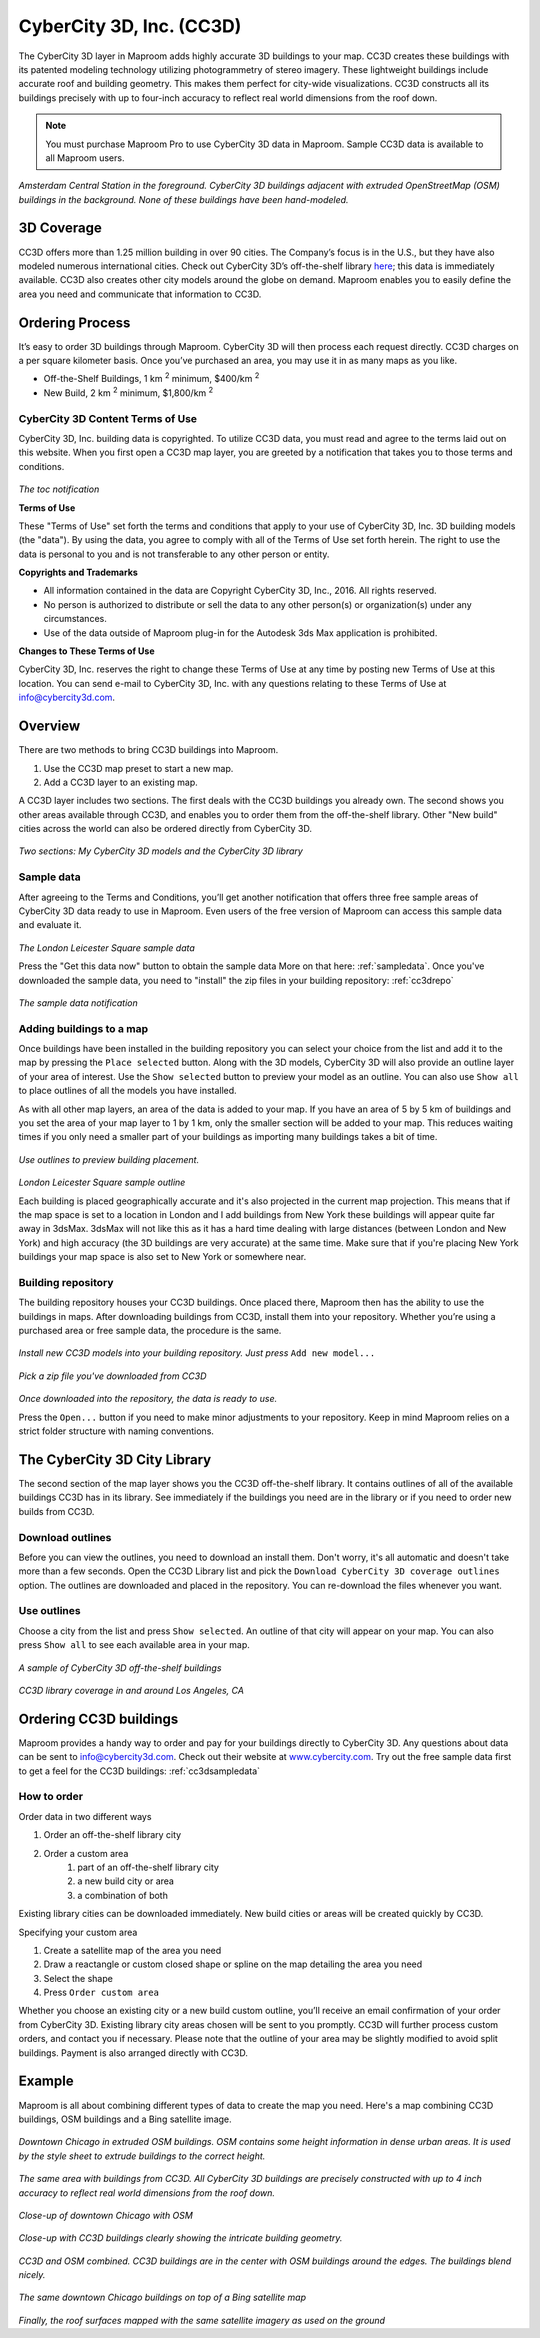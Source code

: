 CyberCity 3D, Inc. (CC3D)
=========================

The CyberCity 3D layer in Maproom adds highly accurate 3D buildings to your map. CC3D creates these buildings with its patented modeling technology utilizing photogrammetry of stereo imagery. These lightweight buildings include accurate roof and building geometry. This makes them perfect for city-wide visualizations. CC3D constructs all its buildings precisely with up to four-inch accuracy to reflect real world dimensions from the roof down.

.. note:: You must purchase Maproom Pro to use CyberCity 3D data in Maproom. Sample CC3D data is available to all Maproom users.

.. figure:: ..\_images\cc3d_amsterdam_overview.jpg

*Amsterdam Central Station in the foreground. CyberCity 3D buildings adjacent with extruded OpenStreetMap (OSM) buildings in the background. None of these buildings have been hand-modeled.*

.. raw:: html

		<iframe width="700" height="500" src="https://www.youtube.com/embed/_-arLoGjOM4?rel=0" frameborder="0" allowfullscreen></iframe>


3D Coverage
-----------

CC3D offers more than 1.25 million building in over 90 cities. The Company’s focus is in the U.S., but they have also modeled numerous international cities. Check out CyberCity 3D’s off-the-shelf library `here <http://www.cybercity3d.com/3d-library>`_; this data is immediately available. CC3D also creates other city models around the globe on demand. Maproom enables you to easily define the area you need and communicate that information to CC3D.

Ordering Process
----------------

It’s easy to order 3D buildings through Maproom. CyberCity 3D will then process each request directly. CC3D charges on a per square kilometer basis. Once you’ve purchased an area, you may use it in as many maps as you like.

* Off-the-Shelf Buildings, 1 km :sup:`2` minimum, $400/km :sup:`2`
* New Build, 2 km :sup:`2` minimum, $1,800/km :sup:`2`

.. _cc3dterms:

CyberCity 3D Content Terms of Use
^^^^^^^^^^^^^^^^^^^^^^^^^^^^^^^^^

CyberCity 3D, Inc. building data is copyrighted. To utilize CC3D data, you must read and agree to the terms laid out on this website. When you first open a CC3D map layer, you are greeted by a notification that takes you to those terms and conditions. 

.. figure:: ..\_images\MPR_2016-12-09_2216.png

*The toc notification*

**Terms of Use**

These "Terms of Use" set forth the terms and conditions that apply to your use of CyberCity 3D, Inc. 3D building models (the "data"). By using the data, you agree to comply with all of the Terms of Use set forth herein. The right to use the data is personal to you and is not transferable to any other person or entity.

**Copyrights and Trademarks**

* All information contained in the data are Copyright CyberCity 3D, Inc., 2016. All rights reserved.
* No person is authorized to distribute or sell the data to any other person(s) or organization(s) under any circumstances.
* Use of the data outside of Maproom plug-in for the Autodesk 3ds Max application is prohibited.

**Changes to These Terms of Use**

CyberCity 3D, Inc. reserves the right to change these Terms of Use at any time by posting new Terms of Use at this location. You can send e-mail to CyberCity 3D, Inc. with any questions relating to these Terms of Use at info@cybercity3d.com.

Overview
--------

There are two methods to bring CC3D buildings into Maproom.  

1. Use the CC3D map preset to start a new map.
2. Add a CC3D layer to an existing map. 

A CC3D layer includes two sections. The first deals with the CC3D buildings you already own. The second shows you other areas available through CC3D, and enables you to order them from the off-the-shelf library. Other "New build" cities across the world can also be ordered directly from CyberCity 3D.

.. figure:: ..\_images\MPR_2016-12-09_2217.png

*Two sections: My CyberCity 3D models and the CyberCity 3D library*

.. _cc3dsampledata:

Sample data
^^^^^^^^^^^

After agreeing to the Terms and Conditions, you’ll get another notification that offers three free sample areas of CyberCity 3D data ready to use in Maproom. Even users of the free version of Maproom can access this sample data and evaluate it.

.. figure:: ..\_images\London_CC3D_sample_001.jpg

*The London Leicester Square sample data*

Press the "Get this data now" button to obtain the sample data More on that here: :ref:`sampledata`. Once you've downloaded the sample data, you need to "install" the zip files in your building repository: :ref:`cc3drepo`

.. figure:: ..\_images\MPR_2016-12-09_2215.png

*The sample data notification*

Adding buildings to a map
^^^^^^^^^^^^^^^^^^^^^^^^^

Once buildings have been installed in the building repository you can select your choice from the list and add it to the map by pressing the ``Place selected`` button. Along with the 3D models, CyberCity 3D will also provide an outline layer of your area of interest. Use the ``Show selected`` button to preview your model as an outline. You can also use ``Show all`` to place outlines of all the models you have installed.

As with all other map layers, an area of the data is added to your map. If you have an area of 5 by 5 km of buildings and you set the area of your map layer to 1 by 1 km, only the smaller section will be added to your map. This reduces waiting times if you only need a smaller part of your buildings as importing many buildings takes a bit of time.

.. figure:: ..\_images\MPR_2016-12-09_2217_B.png

*Use outlines to preview building placement.*

.. figure:: ..\_images\MPR_2016-12-09_2220.png

*London Leicester Square sample outline*

Each building is placed geographically accurate and it's also projected in the current map projection. This means that if the map space is set to a location in London and I add buildings from New York these buildings will appear quite far away in 3dsMax. 3dsMax will not like this as it has a hard time dealing with large distances (between London and New York) and high accuracy (the 3D buildings are very accurate) at the same time. Make sure that if you're placing New York buildings your map space is also set to New York or somewhere near.

.. _cc3drepo:

Building repository
^^^^^^^^^^^^^^^^^^^

The building repository houses your CC3D buildings. Once placed there, Maproom then has the ability to use the buildings in maps. After downloading buildings from CC3D, install them into your repository. Whether you’re using a purchased area or free sample data, the procedure is the same.

.. figure:: ..\_images\MPR_2016-12-09_2217_A.png

*Install new CC3D models into your building repository. Just press* ``Add new model...``

.. figure:: ..\_images\MPR_2016-12-09_2218.png

*Pick a zip file you've downloaded from CC3D*

.. figure:: ..\_images\MPR_2016-12-09_2219.png

*Once downloaded into the repository, the data is ready to use.*

Press the ``Open...`` button if you need to make minor adjustments to your repository. Keep in mind Maproom relies on a strict folder structure with naming conventions.

The CyberCity 3D City Library
-----------------------------

The second section of the map layer shows you the CC3D off-the-shelf library. It contains outlines of all of the available buildings CC3D has in its library. See immediately if the buildings you need are in the library or if you need to order new builds from CC3D.

Download outlines
^^^^^^^^^^^^^^^^^

Before you can view the outlines, you need to download an install them. Don't worry, it's all automatic and doesn't take more than a few seconds. Open the CC3D Library list and pick the ``Download CyberCity 3D coverage outlines`` option. The outlines are downloaded and placed in the repository. You can re-download the files whenever you want.

Use outlines
^^^^^^^^^^^^

Choose a city from the list and press ``Show selected``. An outline of that city will appear on your map. You can also press ``Show all`` to see each available area in your map.

.. figure:: ..\_images\MPR_2016-12-02_2211.png

*A sample of CyberCity 3D off-the-shelf buildings*

.. figure:: ..\_images\MPR_2016-12-09_2221.png

*CC3D library coverage in and around Los Angeles, CA*

.. _cc3dordering:

Ordering CC3D buildings
-----------------------

Maproom provides a handy way to order and pay for your buildings directly to CyberCity 3D. Any questions about data can be sent to info@cybercity3d.com. Check out their website at `www.cybercity.com <http://www.cybercity3d.com/>`_. Try out the free sample data first to get a feel for the CC3D buildings: :ref:`cc3dsampledata`

.. figure:: ..\_images\MPR_2016-12-09_2217_C.png

How to order
^^^^^^^^^^^^

Order data in two different ways

#. Order an off-the-shelf library city
#. Order a custom area
	#. part of an off-the-shelf library city
	#. a new build city or area
	#. a combination of both
	
Existing library cities can be downloaded immediately. New build cities or areas will be created quickly by CC3D.

Specifying your custom area

#. Create a satellite map of the area you need
#. Draw a reactangle or custom closed shape or spline on the map detailing the area you need
#. Select the shape
#. Press ``Order custom area``

Whether you choose an existing city or a new build custom outline, you’ll receive an email confirmation of your order from CyberCity 3D. Existing library city areas chosen will be sent to you promptly. CC3D will further process custom orders, and contact you if necessary. Please note that the outline of your area may be slightly modified to avoid split buildings. Payment is also arranged directly with CC3D.

Example
-------

Maproom is all about combining different types of data to create the map you need. Here's a map combining CC3D buildings, OSM buildings and a Bing satellite image.

.. figure:: ..\_images\cc3d_chicago_center_osm.jpg

*Downtown Chicago in extruded OSM buildings. OSM contains some height information in dense urban areas. It is used by the style sheet to extrude buildings to the correct height.*

.. figure:: ..\_images\cc3d_chicago_center_cc3d.jpg

*The same area with buildings from CC3D. All CyberCity 3D buildings are precisely constructed with up to 4 inch accuracy to reflect real world dimensions from the roof down.*

.. figure:: ..\_images\cc3d_chicago_close_osm.jpg

*Close-up of downtown Chicago with OSM*

.. figure:: ..\_images\cc3d_chicago_close_cc3d.jpg

*Close-up with CC3D buildings clearly showing the intricate building geometry.*

.. figure:: ..\_images\cc3d_chicago_center_combo.jpg

*CC3D and OSM combined. CC3D buildings are in the center with OSM buildings around the edges. The buildings blend nicely.*

.. figure:: ..\_images\cc3d_chicago_combo_bing.jpg

*The same downtown Chicago buildings on top of a Bing satellite map*

.. figure:: ..\_images\cc3d_chicago_combo_roofs_bing.jpg

*Finally, the roof surfaces mapped with the same satellite imagery as used on the ground*